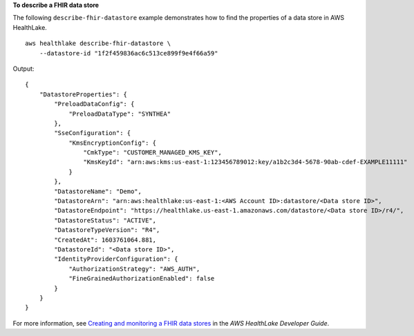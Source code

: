 **To describe a FHIR data store**

The following ``describe-fhir-datastore`` example demonstrates how to find the properties of a data store in AWS HealthLake. ::

    aws healthlake describe-fhir-datastore \
        --datastore-id "1f2f459836ac6c513ce899f9e4f66a59"


Output::

    {
        "DatastoreProperties": {
            "PreloadDataConfig": {
                "PreloadDataType": "SYNTHEA"
            },
            "SseConfiguration": {
                "KmsEncryptionConfig": {
                    "CmkType": "CUSTOMER_MANAGED_KMS_KEY",
                    "KmsKeyId": "arn:aws:kms:us-east-1:123456789012:key/a1b2c3d4-5678-90ab-cdef-EXAMPLE11111"
                }
            },
            "DatastoreName": "Demo",
            "DatastoreArn": "arn:aws:healthlake:us-east-1:<AWS Account ID>:datastore/<Data store ID>",
            "DatastoreEndpoint": "https://healthlake.us-east-1.amazonaws.com/datastore/<Data store ID>/r4/",
            "DatastoreStatus": "ACTIVE",
            "DatastoreTypeVersion": "R4",
            "CreatedAt": 1603761064.881,
            "DatastoreId": "<Data store ID>",
            "IdentityProviderConfiguration": {
                "AuthorizationStrategy": "AWS_AUTH",
                "FineGrainedAuthorizationEnabled": false
            }
        }
    }

For more information, see `Creating and monitoring a FHIR data stores <https://docs.aws.amazon.com/healthlake/latest/devguide/working-with-FHIR-healthlake.html>`__ in the *AWS HealthLake Developer Guide*.
